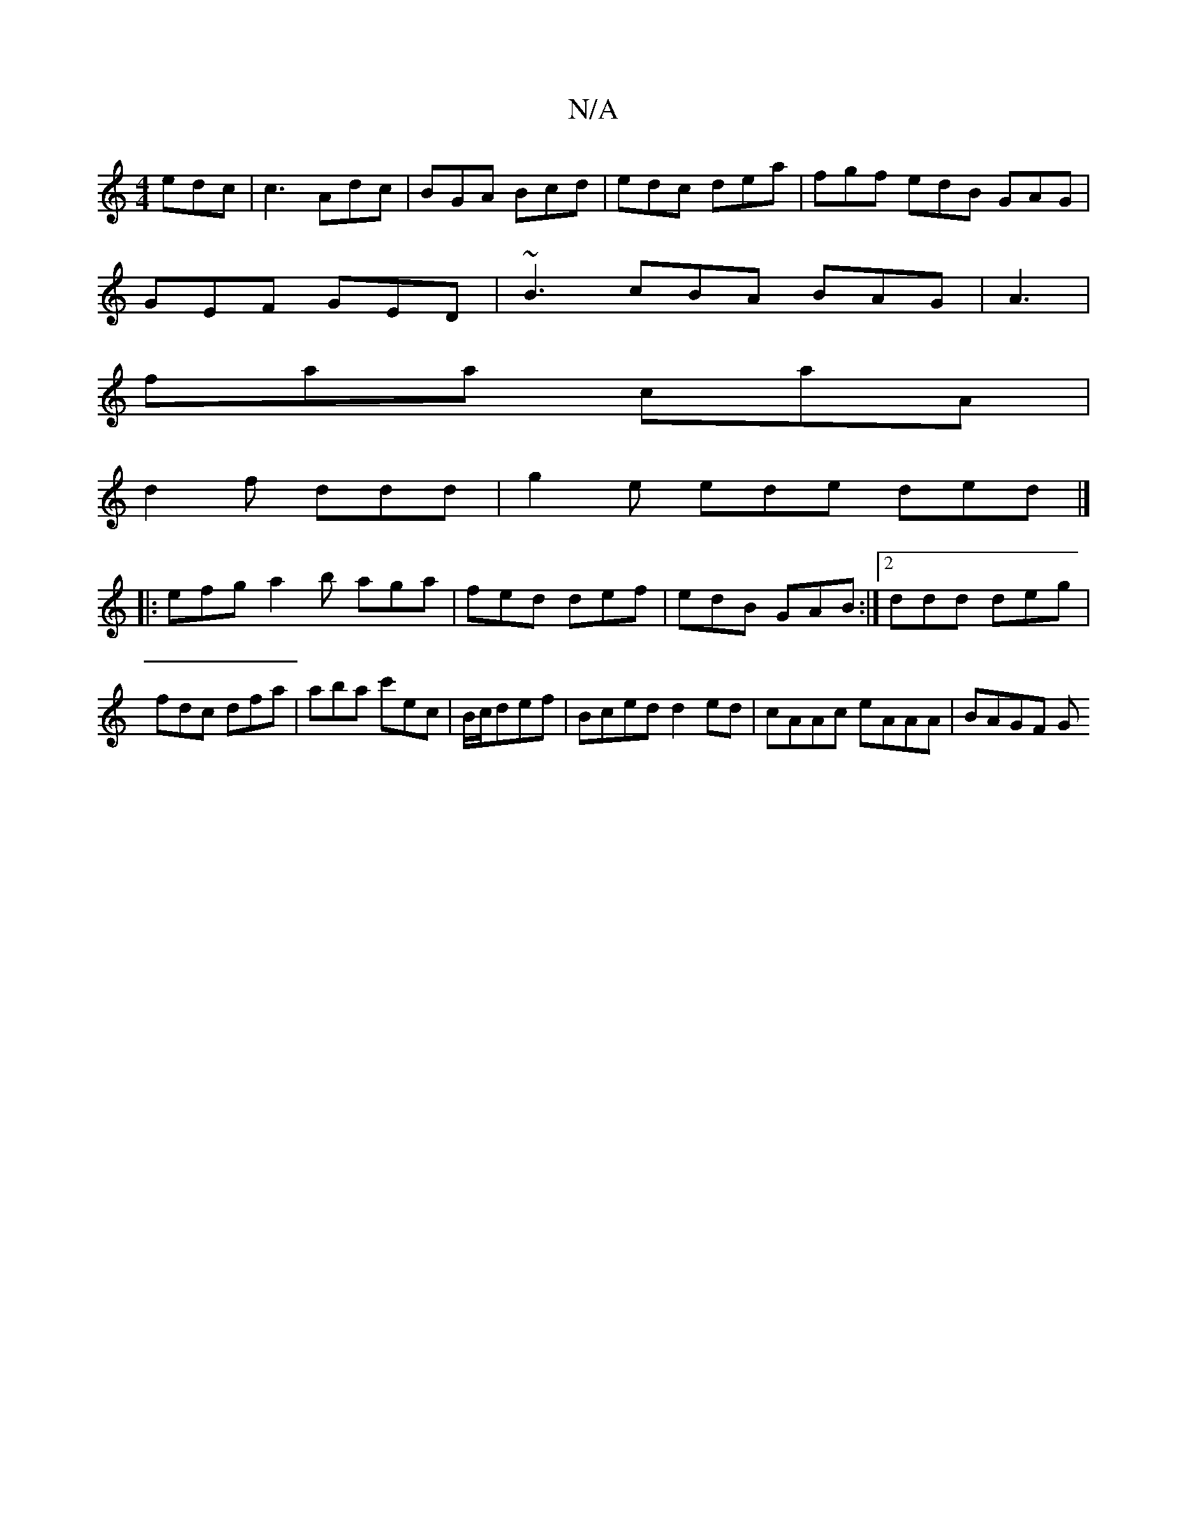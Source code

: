 X:1
T:N/A
M:4/4
R:N/A
K:Cmajor
 edc|c3 Adc|BGA Bcd|edc dea | fgf edB GAG |
GEF GED | ~B3 cBA BAG|A3 |
faa caA |
d2f ddd | g2e ede ded |]
|: efg a2b aga|fed def|edB GAB:|2 ddd deg|fdc dfa|aba c'ec|B/c/def |Bced d2ed|cAAc eAAA|BAGF G